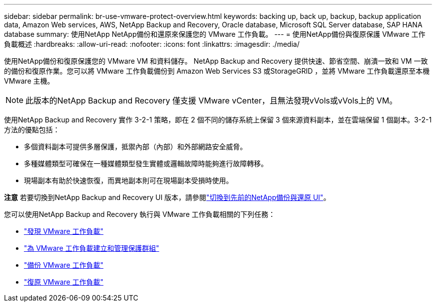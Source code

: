 ---
sidebar: sidebar 
permalink: br-use-vmware-protect-overview.html 
keywords: backing up, back up, backup, backup application data, Amazon Web services, AWS, NetApp Backup and Recovery, Oracle database, Microsoft SQL Server database, SAP HANA database 
summary: 使用NetApp NetApp備份和還原來保護您的 VMware 工作負載。 
---
= 使用NetApp備份與復原保護 VMware 工作負載概述
:hardbreaks:
:allow-uri-read: 
:nofooter: 
:icons: font
:linkattrs: 
:imagesdir: ./media/


[role="lead"]
使用NetApp備份和復原保護您的 VMware VM 和資料儲存。 NetApp Backup and Recovery 提供快速、節省空間、崩潰一致和 VM 一致的備份和復原作業。您可以將 VMware 工作負載備份到 Amazon Web Services S3 或StorageGRID ，並將 VMware 工作負載還原至本機 VMware 主機。


NOTE: 此版本的NetApp Backup and Recovery 僅支援 VMware vCenter，且無法發現vVols或vVols上的 VM。

使用NetApp Backup and Recovery 實作 3-2-1 策略，即在 2 個不同的儲存系統上保留 3 個來源資料副本，並在雲端保留 1 個副本。3-2-1 方法的優點包括：

* 多個資料副本可提供多層保護，抵禦內部（內部）和外部網路安全威脅。
* 多種媒體類型可確保在一種媒體類型發生實體或邏輯故障時能夠進行故障轉移。
* 現場副本有助於快速恢復，而異地副本則可在現場副本受損時使用。


[]
====
*注意* 若要切換到NetApp Backup and Recovery UI 版本，請參閱link:br-start-switch-ui.html["切換到先前的NetApp備份與還原 UI"]。

====
您可以使用NetApp Backup and Recovery 執行與 VMware 工作負載相關的下列任務：

* link:br-use-vmware-discovery.html["發現 VMware 工作負載"]
* link:br-use-vmware-protection-groups.html["為 VMware 工作負載建立和管理保護群組"]
* link:br-use-vmware-backup.html["備份 VMware 工作負載"]
* link:br-use-vmware-restore.html["復原 VMware 工作負載"]

